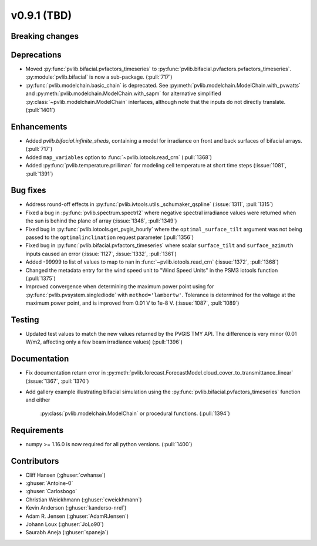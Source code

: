 .. _whatsnew_0910:

v0.9.1 (TBD)
--------------------------

Breaking changes
~~~~~~~~~~~~~~~~

Deprecations
~~~~~~~~~~~~
* Moved :py:func:`pvlib.bifacial.pvfactors_timeseries` to
  :py:func:`pvlib.bifacial.pvfactors.pvfactors_timeseries`.
  :py:module:`pvlib.bifacial` is now a sub-package. (:pull:`717`)
* :py:func:`pvlib.modelchain.basic_chain` is deprecated.
  See :py:meth:`pvlib.modelchain.ModelChain.with_pvwatts` and
  :py:meth:`pvlib.modelchain.ModelChain.with_sapm` for alternative simplified
  :py:class:`~pvlib.modelchain.ModelChain` interfaces, although note that the
  inputs do not directly translate. (:pull:`1401`)

Enhancements
~~~~~~~~~~~~
* Added `pvlib.bifacial.infinite_sheds`, containing a model for irradiance
  on front and back surfaces of bifacial arrays. (:pull:`717`)
* Added ``map_variables`` option to :func:`~pvlib.iotools.read_crn` (:pull:`1368`)
* Added :py:func:`pvlib.temperature.prilliman` for modeling cell temperature
  at short time steps (:issue:`1081`, :pull:`1391`)

Bug fixes
~~~~~~~~~
* Address round-off effects in :py:func:`pvlib.ivtools.utils._schumaker_qspline`
  (:issue:`1311`, :pull:`1315`)
* Fixed a bug in :py:func:`pvlib.spectrum.spectrl2` where negative spectral irradiance
  values were returned when the sun is behind the plane of array (:issue:`1348`, :pull:`1349`)
* Fixed bug in :py:func:`pvlib.iotools.get_pvgis_hourly` where the ``optimal_surface_tilt``
  argument was not being passed to the ``optimalinclination`` request parameter (:pull:`1356`)
* Fixed bug in :py:func:`pvlib.bifacial.pvfactors_timeseries` where scalar ``surface_tilt``
  and ``surface_azimuth`` inputs caused an error (:issue:`1127`, :issue:`1332`, :pull:`1361`) 
* Added -99999 to list of values to map to nan in :func:`~pvlib.iotools.read_crn`
  (:issue:`1372`, :pull:`1368`)
* Changed the metadata entry for the wind speed unit to "Wind Speed Units" in
  the PSM3 iotools function (:pull:`1375`)
* Improved convergence when determining the maximum power point using
  for :py:func:`pvlib.pvsystem.singlediode` with ``method='lambertw'``. Tolerance
  is determined for the voltage at the maximum power point, and is improved
  from 0.01 V to 1e-8 V. (:issue:`1087`, :pull:`1089`)

Testing
~~~~~~~
* Updated test values to match the new values returned by the PVGIS TMY API. The difference
  is very minor (0.01 W/m2, affecting only a few beam irradiance values) (:pull:`1396`)

Documentation
~~~~~~~~~~~~~
* Fix documentation return error in :py:meth:`pvlib.forecast.ForecastModel.cloud_cover_to_transmittance_linear`
  (:issue:`1367`, :pull:`1370`)
* Add gallery example illustrating bifacial simulation using the
  :py:func:`pvlib.bifacial.pvfactors_timeseries` function and either
   :py:class:`pvlib.modelchain.ModelChain` or procedural functions.
   (:pull:`1394`)

Requirements
~~~~~~~~~~~~
* numpy >= 1.16.0 is now required for all python versions. (:pull:`1400`)


Contributors
~~~~~~~~~~~~
* Cliff Hansen (:ghuser:`cwhanse`)
* :ghuser:`Antoine-0`
* :ghuser:`Carlosbogo`
* Christian Weickhmann (:ghuser:`cweickhmann`)
* Kevin Anderson (:ghuser:`kanderso-nrel`)
* Adam R. Jensen (:ghuser:`AdamRJensen`)
* Johann Loux (:ghuser:`JoLo90`)
* Saurabh Aneja (:ghuser:`spaneja`)
